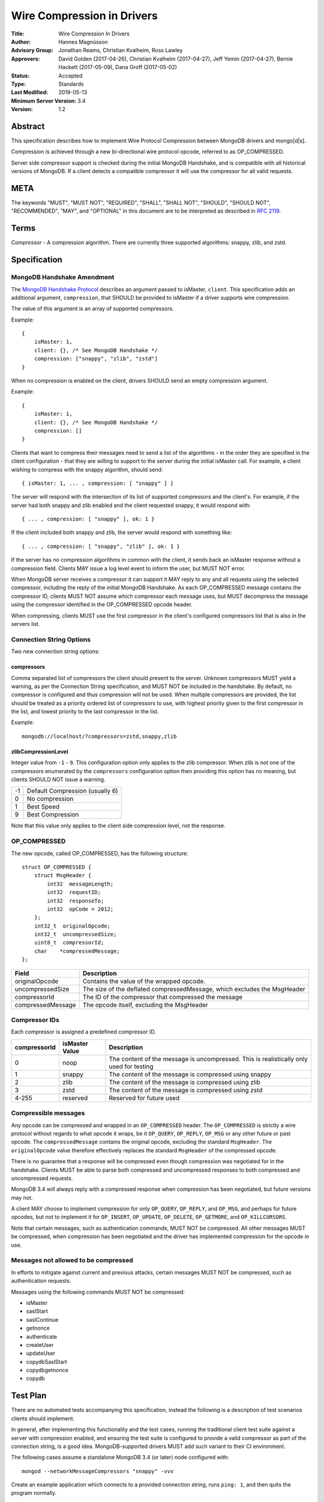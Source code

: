 ===========================
Wire Compression in Drivers
===========================


:Title: Wire Compression In Drivers
:Author: Hannes Magnússon
:Advisory Group: Jonathan Reams, Christian Kvalheim, Ross Lawley
:Approvers: David Golden (2017-04-26),
            Christian Kvalheim (2017-04-27),
            Jeff Yemin (2017-04-27),
            Bernie Hackett (2017-05-09),
            Dana Groff (2017-05-02) 
:Status: Accepted
:Type: Standards
:Last Modified: 2019-05-13
:Minimum Server Version: 3.4
:Version: 1.2


Abstract
========

This specification describes how to implement Wire Protocol Compression between
MongoDB drivers and mongo[d|s].

Compression is achieved through a new bi-directional wire protocol opcode,
referred to as OP_COMPRESSED.

Server side compressor support is checked during the initial MongoDB Handshake,
and is compatible with all historical versions of MongoDB.  If a client detects
a compatible compressor it will use the compressor for all valid requests.


META
====

The keywords "MUST", "MUST NOT", "REQUIRED", "SHALL", "SHALL NOT", "SHOULD",
"SHOULD NOT", "RECOMMENDED", "MAY", and "OPTIONAL" in this document are to be
interpreted as described in `RFC 2119 <https://www.ietf.org/rfc/rfc2119.txt>`_.



Terms
=====

*Compressor* - A compression algorithm.  There are currently three supported
algorithms: snappy, zlib, and zstd.

Specification
=============

MongoDB Handshake Amendment
---------------------------

The `MongoDB Handshake Protocol
<https://github.com/mongodb/specifications/blob/master/source/mongodb-handshake/handshake.rst>`_
describes an argument passed to isMaster, ``client``.  This specification adds
an additional argument, ``compression``, that SHOULD be provided to isMaster if
a driver supports wire compression.

The value of this argument is an array of supported compressors.

Example::

    {
        isMaster: 1,
        client: {}, /* See MongoDB Handshake */
        compression: ["snappy", "zlib", "zstd"]
    }

When no compression is enabled on the client, drivers SHOULD send an empty
compression argument.

Example::

    {
        isMaster: 1,
        client: {}, /* See MongoDB Handshake */
        compression: []
    }



Clients that want to compress their messages need to send a list of the
algorithms - in the order they are specified in the client configuration - that
they are willing to support to the server during the initial isMaster call. For
example, a client wishing to compress with the snappy algorithm, should send::

    { isMaster: 1, ... , compression: [ "snappy" ] }

The server will respond with the intersection of its list of supported
compressors and the client's. For example, if the server had both snappy and
zlib enabled and the client requested snappy, it would respond with::

    { ... , compression: [ "snappy" ], ok: 1 }

If the client included both snappy and zlib, the server would respond with
something like::

    { ... , compression: [ "snappy", "zlib" ], ok: 1 }

If the server has no compression algorithms in common with the client, it sends
back an isMaster response without a compression field. Clients MAY issue a log
level event to inform the user, but MUST NOT error.

When MongoDB server receives a compressor it can support it MAY reply to any
and all requests using the selected compressor, including the reply of the
initial MongoDB Handshake.
As each OP_COMPRESSED message contains the compressor ID, clients MUST NOT
assume which compressor each message uses, but MUST decompress the message
using the compressor identified in the OP_COMPRESSED opcode header.

When compressing, clients MUST use the first compressor in the client's
configured compressors list that is also in the servers list.


Connection String Options
-------------------------

Two new connection string options:

compressors
~~~~~~~~~~~
Comma separated list of compressors the client should present to the server.
Unknown compressors MUST yield a warning, as per the Connection String
specification, and MUST NOT be included in the handshake.
By default, no compressor is configured and thus compression will not be used.
When multiple compressors are provided, the list should be treated as a
priority ordered list of compressors to use, with highest priority given to the
first compressor in the list, and lowest priority to the last compressor in the
list.

Example::

    mongodb://localhost/?compressors=zstd,snappy,zlib
    

zlibCompressionLevel
~~~~~~~~~~~~~~~~~~~~
Integer value from ``-1`` - ``9``. This configuration option only applies to
the zlib compressor. When zlib is not one of the compressors enumerated by the
``compressors`` configuration option then providing this option has no meaning,
but clients SHOULD NOT issue a warning.

+-------+---------------------------------+
| -1    | Default Compression (usually 6) |
+-------+---------------------------------+
| 0     | No compression                  |
+-------+---------------------------------+
| 1     | Best Speed                      |
+-------+---------------------------------+
| 9     | Best Compression                |
+-------+---------------------------------+

Note that this value only applies to the client side compression level, not the
response.


OP_COMPRESSED
-------------

The new opcode, called OP_COMPRESSED, has the following structure::

    struct OP_COMPRESSED {
        struct MsgHeader {
            int32  messageLength;
            int32  requestID;
            int32  responseTo;
            int32  opCode = 2012;
        };
        int32_t  originalOpcode;
        int32_t  uncompressedSize;
        uint8_t  compressorId;
        char    *compressedMessage;
    };


+-------------------+--------------------------------------------------------------------------+
| Field             | Description                                                              |
+===================+==========================================================================+
| originalOpcode    | Contains the value of the wrapped opcode.                                |
+-------------------+--------------------------------------------------------------------------+
| uncompressedSize  | The size of the deflated compressedMessage, which excludes the MsgHeader |
+-------------------+--------------------------------------------------------------------------+
| compressorId      | The ID of the compressor that compressed the message                     |
+-------------------+--------------------------------------------------------------------------+
| compressedMessage | The opcode itself, excluding the MsgHeader                               |
+-------------------+--------------------------------------------------------------------------+

Compressor IDs
--------------

Each compressor is assigned a predefined compressor ID.

+-----------------+----------------+-------------------------------------------------------+
| compressorId    | isMaster Value |  Description                                          |
+=================+================+=======================================================+
| 0               |  noop          | The content of the message is uncompressed.           |
|                 |                | This is realistically only used for testing           |
+-----------------+----------------+-------------------------------------------------------+
| 1               | snappy         | The content of the message is compressed using snappy |
+-----------------+----------------+-------------------------------------------------------+
| 2               | zlib           | The content of the message is compressed using zlib   |
+-----------------+----------------+-------------------------------------------------------+
| 3               | zstd           | The content of the message is compressed using zstd   |
+-----------------+----------------+-------------------------------------------------------+
| 4-255           | reserved       | Reserved for future used                              |
+-----------------+----------------+-------------------------------------------------------+


Compressible messages
---------------------

Any opcode can be compressed and wrapped in an ``OP_COMPRESSED`` header.
The ``OP_COMPRESSED`` is strictly a wire protocol without regards to what
opcode it wraps, be it ``OP_QUERY``, ``OP_REPLY``, ``OP_MSG`` or any other
future or past opcode.
The ``compressedMessage`` contains the original opcode, excluding the standard
``MsgHeader``. The ``originalOpcode`` value therefore effectively replaces the
standard ``MsgHeader`` of the compressed opcode.

There is no guarantee that a response will be compressed even though
compression was negotiated for in the handshake. Clients MUST be able to parse
both compressed and uncompressed responses to both compressed and uncompressed
requests.

MongoDB 3.4 will always reply with a compressed response when compression has
been negotiated, but future versions may not.

A client MAY choose to implement compression for only ``OP_QUERY``,
``OP_REPLY``, and ``OP_MSG``, and perhaps for future opcodes, but not to
implement it for ``OP_INSERT``, ``OP_UPDATE``, ``OP_DELETE``, ``OP_GETMORE``,
and ``OP_KILLCURSORS``.

Note that certain messages, such as authentication commands, MUST NOT be
compressed. All other messages MUST be compressed, when compression has been
negotiated and the driver has implemented compression for the opcode in use.


Messages not allowed to be compressed
-------------------------------------

In efforts to mitigate against current and previous attacks, certain messages
MUST NOT be compressed, such as authentication requests.

Messages using the following commands MUST NOT be compressed:

* isMaster
* saslStart
* saslContinue
* getnonce
* authenticate
* createUser
* updateUser
* copydbSaslStart
* copydbgetnonce
* copydb


Test Plan
=========

There are no automated tests accompanying this specification, instead the
following is a description of test scenarios clients should implement.

In general, after implementing this functionality and the test cases, running
the traditional client test suite against a server with compression enabled,
and ensuring the test suite is configured to provide a valid compressor as part
of the connection string, is a good idea. MongoDB-supported drivers MUST add
such variant to their CI environment.


The following cases assume a standalone MongoDB 3.4 (or later) node configured
with::

   mongod --networkMessageCompressors "snappy" -vvv

Create an example application which connects to a provided connection string,
runs ``ping: 1``, and then quits the program normally.

Connection strings, and results
-------------------------------

* mongodb://localhost:27017/?compressors=snappy

  mongod should have logged the following::

   2017-04-17T15:04:37.756-0700 I NETWORK  [thread1] connection accepted from 127.0.0.1:34294 #6 (1 connection now open)
   2017-04-17T15:04:37.756-0700 D COMMAND  [conn6] run command admin.$cmd { isMaster: 1, client: { driver: { name: "mongoc", version: "1.7.0-dev" }, os: { type: "Linux", name: "Ubuntu", version: "16.10", architecture: "x86_64" }, platform: "cfg=0xeb8e9 posix=200809 stdc=201112 CC=GCC 6.2.0 20161005 CFLAGS="" LDFLAGS=""" }, compression: [ "snappy" ] }
   2017-04-17T15:04:37.756-0700 I NETWORK  [conn6] received client metadata from 127.0.0.1:34294 conn6: { driver: { name: "mongoc", version: "1.7.0-dev" }, os: { type: "Linux", name: "Ubuntu", version: "16.10", architecture: "x86_64" }, platform: "cfg=0xeb8e9 posix=200809 stdc=201112 CC=GCC 6.2.0 20161005 CFLAGS="" LDFLAGS=""" }
   2017-04-17T15:04:37.756-0700 D NETWORK  [conn6] Starting server-side compression negotiation
   2017-04-17T15:04:37.756-0700 D NETWORK  [conn6] snappy is supported
   2017-04-17T15:04:37.756-0700 I COMMAND  [conn6] command admin.$cmd command: isMaster { isMaster: 1, client: { driver: { name: "mongoc", version: "1.7.0-dev" }, os: { type: "Linux", name: "Ubuntu", version: "16.10", architecture: "x86_64" }, platform: "cfg=0xeb8e9 posix=200809 stdc=201112 CC=GCC 6.2.0 20161005 CFLAGS="" LDFLAGS=""" }, compression: [ "snappy" ] } numYields:0 reslen:221 locks:{} protocol:op_query 0ms
   2017-04-17T15:04:37.756-0700 D NETWORK  [conn6] Compressing message with snappy
   2017-04-17T15:04:37.757-0700 D NETWORK  [conn6] Decompressing message with snappy
   2017-04-17T15:04:37.757-0700 D COMMAND  [conn6] run command test.$cmd { ping: 1 }
   2017-04-17T15:04:37.757-0700 I COMMAND  [conn6] command test.$cmd command: ping { ping: 1 } numYields:0 reslen:37 locks:{} protocol:op_query 0ms
   2017-04-17T15:04:37.757-0700 D NETWORK  [conn6] Compressing message with snappy
   2017-04-17T15:04:37.757-0700 D NETWORK  [conn6] Socket recv() conn closed? 127.0.0.1:34294
   2017-04-17T15:04:37.757-0700 D NETWORK  [conn6] SocketException: remote: 127.0.0.1:34294 error: 9001 socket exception [CLOSED] server [127.0.0.1:34294]
   2017-04-17T15:04:37.757-0700 I -        [conn6] end connection 127.0.0.1:34294 (1 connection now open)

  The result of the program should have been::

   { "ok" : 1.0 }


* mongodb://localhost:27017/?compressors=snoopy

  mongod should have logged the following::

   2017-02-27T04:00:00.000-0700 D COMMAND  [conn654] run command admin.$cmd { isMaster: 1, client: { ... }, compression: [] }

  e.g., empty compression: [] array. No operations should have been compressed.
  The results of the program should have been::

   WARNING: Unsupported compressor: 'snoopy'
   { "ok" : { "$numberDouble" : "1.0" } }


* mongodb://localhost:27017/?compressors=snappy,zlib

  mongod should have logged the following::

   2017-02-27T04:00:00.000-0700 D NETWORK  [conn645] Decompressing message with snappy

  The results of the program should have been::

   { "ok" : { "$numberDouble" : "1.0" } }


* mongodb://localhost:27017/?compressors=zlib,snappy

  mongod should have logged the following::

   2017-02-27T04:00:00.000-0700 D NETWORK  [connXXX] Decompressing message with zlib

  The results of the program should have been::

   { "ok" : { "$numberDouble" : "1.0" } }

* Create example program that authenticates to the server using SCRAM-SHA-1,
  then creates another user (MONGODB-CR), then runs isMaster followed with
  serverStatus.
* Reconnect to the same server using the created MONGODB-CR credentials.
  Observe that the only command that was decompressed on the server was
  ``serverStatus``, while the server replied with OP_COMPRESSED for at least
  the serverStatus command.






Motivation For Change
=====================

Drivers provide the canonical interface to MongoDB. Most tools for MongoDB are
written with the aid of MongoDB drivers. There exist a lot of tools for MongoDB
that import massive datasets which could stand to gain a lot from compression.
Even day-to-day applications stand to gain from reduced bandwidth utilization
at low cpu costs, especially when doing large reads off the network.

Not all use cases fit compression, but we will allow users to decide if wire
compression is right for them.


Design rationale
================

Snappy has minimal cost and provides a reasonable compression ratio, but it is
not expected to be available for all languages MongoDB Drivers support.
Supporting zlib is therefore important to the ecosystem, but for languages that
do support snappy we expected it to be the default choice.  While snappy has no
knobs to tune, zlib does have support for specifying the compression level
(tuned from speed to compression). As we don’t anticipate adding support for
compression libraries with complex knobs to tune this specification has opted
not to define a complex configuration structure and only define the currently
relevant ``zlibCompressionLevel``. When other compression libraries are
supported, adding support for configuring that library (if any is needed)
should be handled on a case by case basis.

More recently, the MongoDB server added Zstandard (zstd) support for another
modern alternative to zlib.


Backwards Compatibility
=======================

The new argument provided to the MongoDB Handshake has no backwards compatible
implications as servers that do not expect it will simply ignore it.  This
means a server will therefore never reply with a list of acceptable compressors
which in turns means a client CANNOT use the OP_COMPRESSED opcode.


Reference Implementation
========================

* `mongoc <https://jira.mongodb.org/browse/CDRIVER-2116>`_


Future Work
===========

Possible future improvements include defining an API to determine compressor
and configuration per operation, rather than needing to create two different
client pools, one for compression and one without, when the user is expecting
only needing to (not) compress very few operations.



Q & A
=====
* Statistics?
   * See `serverStatus
     <https://docs.mongodb.com/manual/reference/command/serverStatus/>`_ in the
     server

* How to try this/enable it?
   * mongod --networkMessageCompressors "snappy"

* The server MAY reply with compressed data even if the request was not compressed?
   * Yes, and this is in fact the behaviour of MongoDB 3.4

* Can drivers compress the initial MongoDB Handshake/isMaster request?
   * No.

* Can the server reply to the MongoDB Handshake/isMaster compressed?
   * Yes, yes it can. Be aware it is completely acceptable for the server to
     use compression for any and all replies, using any supported
     compressor, when the client announced support for compression - this
     includes the reply to the actual MongoDB Handshake/isMaster where the
     support was announced.

* This is billed a MongoDB 3.6 feature -- but I hear it works with MongoDB3.4?
   * Yes, it does. All MongoDB versions support the ``compression`` argument
     to ``isMaster`` and all MongoDB versions will reply with an intersection
     of compressors it supports. This works even with MongoDB 3.0, as it
     will not reply with any compressors. It also works with MongoDB 3.4
     which will reply with ``snappy`` if it was part of the driver's list.
     MongoDB 3.6 will likely include zlib support.

* Which compressors are currently supported?
   * MongoDB 3.4 supports ``snappy``
   * MongoDB 3.6 supports ``snappy`` and ``zlib``
   * MongoDB 4.2 supports ``snappy``, ``zlib``, and ``zstd``

* My language supports xyz compressor, should I announce them all in the handshake?
   * No. But you are allowed to if you really want to make sure you can use
     that compressor with MongoDB 42 and your current driver versions.

* My language does not support xzy xompressor. What do I do?
   * That is OK. You don’t have to support xyz.

* No MongoDB supported compressors are available for my language
   * That is OK. You don’t have to support compressors you can’t support.
     All it means is you can’t compress the request, and since you never
     declared support for any compressor, you won’t be served with
     compressed responses either.

* Why did the server not support zlib in MongoDB 3.4?
   * Snappy was selected for its very low performance hit, while giving
     reasonable compression, resulting in quite significant bandwidth
     reduction.  Zlib characteristics are slightly different out-of-the-box
     and did not make sense for the initial goal of reducing bandwidth
     between replica set nodes.

* If snappy is preferable to zlib, why add support for zlib in MongoDB 3.6?
   * Zlib is available on every platform known to man. Snappy is not. Having
     zlib support makes sense for client traffic, which could originate on
     any type of platform, which may or may not support snappy.



Changelog
=========

+------------+---------------------------------------------------+
| 2019-05-13 | Add zstd as supported compression algorithm       |
+------------+---------------------------------------------------+
| 2017-06-13 | Don't require clients to implement legacy opcodes |
+------------+---------------------------------------------------+
| 2017-05-10 | Initial commit                                    |
+------------+---------------------------------------------------+


